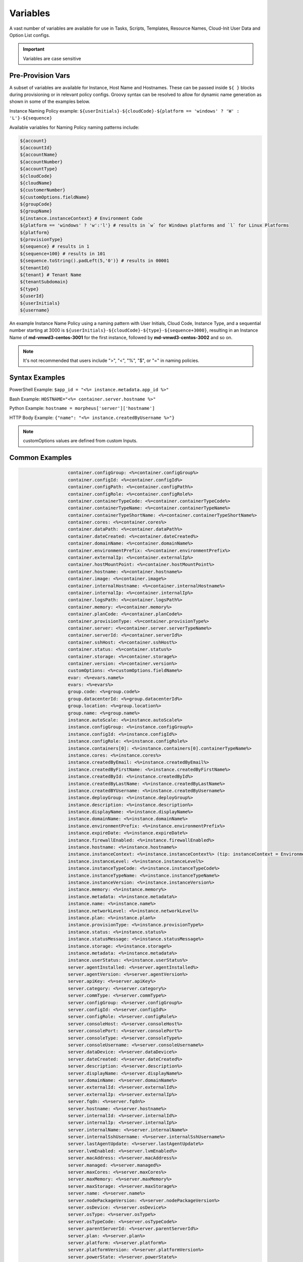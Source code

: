 .. _Variables Examples:

Variables
=========

A vast number of variables are available for use in Tasks, Scripts, Templates, Resource Names, Cloud-Init User Data and Option List configs.

.. IMPORTANT:: Variables are case sensitive

Pre-Provision Vars
------------------

A subset of variables are available for Instance, Host Name and Hostnames. These can be passed inside ``${ }`` blocks during provisioning or in relevant policy configs. Groovy syntax can be resolved to allow for dynamic name generation as shown in some of the examples below.

Instance Naming Policy example: ``${userInitials}-${cloudCode}-${platform == 'windows' ? 'W' : 'L'}-${sequence}``

Available variables for Naming Policy naming patterns include:

.. code-block:: bash

  ${account}
  ${accountId}
  ${accountName}
  ${accountNumber}
  ${accountType}
  ${cloudCode}
  ${cloudName}
  ${customerNumber}
  ${customOptions.fieldName}
  ${groupCode}
  ${groupName}
  ${instance.instanceContext} # Environment Code
  ${platform == 'windows' ? 'w':'l'} # results in `w` for Windows platforms and `l` for Linux Platforms
  ${platform}
  ${provisionType}
  ${sequence} # results in 1
  ${sequence+100} # results in 101
  ${sequence.toString().padLeft(5,'0')} # results in 00001
  ${tenantId}
  ${tenant} # Tenant Name
  ${tenantSubdomain}
  ${type}
  ${userId}
  ${userInitials}
  ${username}

An example Instance Name Policy using a naming pattern with User Initials, Cloud Code, Instance Type, and a sequential number starting at 3000 is ``${userInitials}-${cloudCode}-${type}-${sequence+3000}``, resulting in an Instance Name of **md-vmwd3-centos-3001** for the first instance, followed by **md-vmwd3-centos-3002** and so on.

.. NOTE:: It's not recommended that users include ">", "<", "%", "$", or "=" in naming policies.

Syntax Examples
---------------

PowerShell Example: ``$app_id = "<%= instance.metadata.app_id %>"``

Bash Example:	``HOSTNAME="<%= container.server.hostname %>"``

Python Example: ``hostname = morpheus['server']['hostname']``

HTTP Body Example: ``{"name": "<%= instance.createdByUsername %>"}``

.. image:: /images/troubleshooting/Metadata-Enviornment-Variable-Spot

.. image:: /images/troubleshooting/Tags-Variable-Spot

.. NOTE:: customOptions values are defined from custom Inputs.

Common Examples
---------------

.. code-block:: bash

			container.configGroup: <%=container.configGroup%>
			container.configId: <%=container.configId%>
			container.configPath: <%=container.configPath%>
			container.configRole: <%=container.configRole%>
			container.containerTypeCode: <%=container.containerTypeCode%>
			container.containerTypeName: <%=container.containerTypeName%>
			container.containerTypeShortName: <%=container.containerTypeShortName%>
			container.cores: <%=container.cores%>
			container.dataPath: <%=container.dataPath%>
			container.dateCreated: <%=container.dateCreated%>
			container.domainName: <%=container.domainName%>
			container.environmentPrefix: <%=container.environmentPrefix%>
			container.externalIp: <%=container.externalIp%>
			container.hostMountPoint: <%=container.hostMountPoint%>
			container.hostname: <%=container.hostname%>
			container.image: <%=container.image%>
			container.internalHostname: <%=container.internalHostname%>
			container.internalIp: <%=container.internalIp%>
			container.logsPath: <%=container.logsPath%>
			container.memory: <%=container.memory%>
			container.planCode: <%=container.planCode%>
			container.provisionType: <%=container.provisionType%>
			container.server: <%=container.server.serverTypeName%>
			container.serverId: <%=container.serverId%>
			container.sshHost: <%=container.sshHost%>
			container.status: <%=container.status%>
			container.storage: <%=container.storage%>
			container.version: <%=container.version%>
			customOptions: <%=customOptions.fieldName%>
			evar: <%=evars.name%>
			evars: <%=evars%>
			group.code: <%=group.code%>
			group.datacenterId: <%=group.datacenterId%>
			group.location: <%=group.location%>
			group.name: <%=group.name%>
			instance.autoScale: <%=instance.autoScale%>
			instance.configGroup: <%=instance.configGroup%>
			instance.configId: <%=instance.configId%>
			instance.configRole: <%=instance.configRole%>
			instance.containers[0]: <%=instance.containers[0].containerTypeName%>
			instance.cores: <%=instance.cores%>
			instance.createdByEmail: <%=instance.createdByEmail%>
			instance.createdByFirstName: <%=instance.createdByFirstName%>
			instance.createdById: <%=instance.createdById%>
			instance.createdByLastName: <%=instance.createdByLastName%>
			instance.createdBYUsername: <%=instance.createdByUsername%>
			instance.deployGroup: <%=instance.deployGroup%>
			instance.description: <%=instance.description%>
			instance.displayName: <%=instance.displayName%>
			instance.domainName: <%=instance.domainName%>
			instance.environmentPrefix: <%=instance.environmentPrefix%>
			instance.expireDate: <%=instance.expireDate%>
			instance.firewallEnabled: <%=instance.firewallEnabled%>
			instance.hostname: <%=instance.hostname%>
			instance.instanceContext: <%=instance.instanceContext%> (tip: instanceContext = Environment)
			instance.instanceLevel: <%=instance.instanceLevel%>
			instance.instanceTypeCode: <%=instance.instanceTypeCode%>
			instance.instanceTypeName: <%=instance.instanceTypeName%>
			instance.instanceVersion: <%=instance.instanceVersion%>
			instance.memory: <%=instance.memory%>
			instance.metadata: <%=instance.metadata%>
			instance.name: <%=instance.name%>
			instance.networkLevel: <%=instance.networkLevel%>
			instance.plan: <%=instance.plan%>
			instance.provisionType: <%=instance.provisionType%>
			instance.status: <%=instance.status%>
			instance.statusMessage: <%=instance.statusMessage%>
			instance.storage: <%=instance.storage%>
			instance.metadata: <%=instance.metadata%>
			instance.userStatus: <%=instance.userStatus%>
			server.agentInstalled: <%=server.agentInstalled%>
			server.agentVersion: <%=server.agentVersion%>
			server.apiKey: <%=server.apiKey%>
			server.category: <%=server.category%>
			server.commType: <%=server.commType%>
			server.configGroup: <%=server.configGroup%>
			server.configId: <%=server.configId%>
			server.configRole: <%=server.configRole%>
			server.consoleHost: <%=server.consoleHost%>
			server.consolePort: <%=server.consolePort%>
			server.consoleType: <%=server.consoleType%>
			server.consoleUsername: <%=server.consoleUsername%>
			server.dataDevice: <%=server.dataDevice%>
			server.dateCreated: <%=server.dateCreated%>
			server.description: <%=server.description%>
			server.displayName: <%=server.displayName%>
			server.domainName: <%=server.domainName%>
			server.externalId: <%=server.externalId%>
			server.externalIp: <%=server.externalIp%>
			server.fqdn: <%=server.fqdn%>
			server.hostname: <%=server.hostname%>
			server.internalId: <%=server.internalId%>
			server.internalIp: <%=server.internalIp%>
			server.internalName: <%=server.internalName%>
			server.internalSshUsername: <%=server.internalSshUsername%>
			server.lastAgentUpdate: <%=server.lastAgentUpdate%>
			server.lvmEnabled: <%=server.lvmEnabled%>
			server.macAddress: <%=server.macAddress%>
			server.managed: <%=server.managed%>
			server.maxCores: <%=server.maxCores%>
			server.maxMemory: <%=server.maxMemory%>
			server.maxStorage: <%=server.maxStorage%>
			server.name: <%=server.name%>
			server.nodePackageVersion: <%=server.nodePackageVersion%>
			server.osDevice: <%=server.osDevice%>
			server.osType: <%=server.osType%>
			server.osTypeCode: <%=server.osTypeCode%>
			server.parentServerId: <%=server.parentServerId%>
			server.plan: <%=server.plan%>
			server.platform: <%=server.platform%>
			server.platformVersion: <%=server.platformVersion%>
			server.powerState: <%=server.powerState%>
			server.serialNumber: <%=server.serialNumber%>
			server.serverModel: <%=server.serverModel%>
			server.serverType: <%=server.serverType%>
			server.serverTypeCode: <%=server.serverTypeCode%>
			server.serverTypeName: <%=server.serverTypeName%>
			server.serverVendor: <%=server.serverVendor%>
			server.softwareRaid: <%=server.softwareRaid%>
			server.sourceImageId: <%=server.sourceImageId%>
			server.sshHost: <%=server.sshHost%>
			server.sshPort: <%=server.sshPort%>
			server.sshUsername: <%=server.sshUsername%>
			server.status: <%=server.status%>
			server.statusMessage: <%=server.statusMessage%>
			server.tags: <%=server.tags%>
			server.toolsInstalled: <%=server.toolsInstalled%>
			server.visibility: <%=server.visibility%>
			task.results (using task code): <%=results.taskCode%>
			task.results (using task name): <%=results["Task Name"]%>
			task.results.value: <%=results.taskCode.key%>
			zone.agentMode: <%=zone.agentMode%>
			zone.cloudTypeCode: <%=zone.cloudTypeCode%>
			zone.cloudTypeName: <%=zone.cloudTypeName%>
			zone.code: <%=zone.code%>
			zone.domainName: <%=zone.domainName%>
			zone.firewallEnabled: <%=zone.firewallEnabled%>
			zone.location: <%=zone.location%>
			zone.name: <%=zone.name%>
			zone.regionCode: <%=zone.regionCode%>
			zone.scalePriority: <%=zone.scalePriority%>
			cypher: <%=cypher.read('secret/hello')%>
      cypher: <%=cypher.read('secret/' + zone.code)%> # Make variables more dynamic based off other variables

Instance
--------

.. code-block:: bash

	instance {
		adminPassword,
		adminUsername,
		apps.[],
		assignedDomainName,
		autoScale,
		backup.{},
		configGroup,
		configId,
		configRole,
		container.{},
		containers.[],
		cores,
		createBackup,  true/false
		createdByEmail,
		createdByFirstName,
		createdById,
		createdByLastName,
		createdByUser.{
			 username,
			 displayName,
			 firstName,
			 lastName,
			 email,
			 linuxUsername,
			 windowsUsername
		},
		createdByUsername,
		createUser, # true/false
		customOptions,
		deployGroup,
		description,
		displayName,
		domainName,
		environmentPrefix,
		evars:{},
		expireDate, # YYYY-MM-DD-T00:00:00Z
		expireDays,
		expose.[],
		firewallEnabled:true/false,
		hostId,
		hostname,
		id,
		instanceContext,
		instanceLevel,
		instanceTypeCode,
		instanceTypeName,
		instanceVersion,
		isEC2:true/false,
		isVpcSelectable, # true/false
		layoutCode,
		layoutId,
		layoutName,
		layoutSize,
		lbInstances.[],
		memory(bytes),
		memoryDisplay, #MB/GB
		metadata.{},
		name,
		nestedVirtualization,
		networkLevel,
		noAgent,
		plan,
		poolProviderType,
		ports,
		provisionType,
		resourcePoolId,
		scheduleStatus,
		servicePassword,
		serviceUsername,
		smbiosAssetTag,
		sslCertId,
		sslEnabled, # true/false
		status,
		statusMessage,
		storage, # bytes
		tags,
		userStatus,
		vmwareFolderId,
	}

Container
---------

.. code-block:: bash

	container {
		configGroup,
		configId,
		configPath,
		configRole,
		containerTypeCode,
		containerTypeShortName,
		cores,
		dataPath,
		dateCreated,
		domainName,
		environmentPrefix,
		externalIp,
		hostMountPoint,
		hostname,
		image,
		internalHostname,
		internalIp,
		logsPath,
		memory,
		planCode,
		provisionType,
		server:{},
		serverId,
		sshHost,
		status,
		storage,
		version,
		containerTypeName
	}

Server
------

.. code-block:: bash

	server {
		agentInstalled,
		agentVersion,
		apiKey,
		category,
		commType,
		configGroup,
		configId,
		configRole
		consoleHost,
		consolePort,
		consoleType,
		consoleUsername,
		dataDevice,
		dateCreated,
		description,
		displayName,
		domainName,
		externalId,
		externalIp,
		fqdn,
		hostname,
		internalId,
		internalIp,
		internalName,
		internalSshUsername,
		lastAgentUpdate,
		lvmEnabled,
		macAddress,
		managed,
		maxCores,
		maxMemory,
		maxStorage,
		name,
		nodePackageVersion,
		osDevice,
		osType,
		osTypeCode,
		parentServerId,
		plan,
		platform,
		platformVersion,
		powerState,
		serialNumber,
		serverModel,
		serverType,
		serverTypeCode,
		serverTypeName,
		serverVendor,
		softwareRaid,
		sourceImageId,
		sshHost,
		sshPort,
		sshUsername,
		status,
		statusMessage,
		tags,
		toolsInstalled,
		visibility,
		volumes {
			name
			id
			deviceName
			maxStorage
			unitNumber
			displayOrder
			rootVolume
		}
	}

Zone (Cloud)
------------

.. code-block:: bash

			zone {
				agentMode,
				cloudTypeCode,
				cloudTypeName,
				code,
				datacenterId,
				domainName,
				firewallEnabled,
				location,
				name,
				regionCode,
				scalePriority
			}

Group (Site)
------------

.. code-block:: bash

	group {
		code,
		location,
		datacenterId,
		name
	}

Custom Options (Inputs)
-----------------------------

.. code-block:: bash

			customOptions {
				customOptions.fieldName
			}

Global
------

ex: ``<%= morpheus.user.id %>``

.. code-block:: bash

			"morpheus":{
			   "user":{
			      "id":value,
			      "account":{
			         "id":value
			      },
			      "username":"value",
			      "displayName":"value",
			      "email":"value",
			      "firstName":"value",
			      "lastName":"value",
			      "dateCreated":0000-00-00T00:00:00Z,
			      "lastUpdated":0000-00-00T00:00:00Z,
			      "enabled":true/false,
			      "accountExpired":true/false,
			      "accountLocked":false,
			      "passwordExpired":false,
			      "defaultGroupId":value,
			      "defaultZoneId":value,
			      "hasLinuxUser":true/false,
			      "hasWindowsUser":true/false,
			      "role":{
			         "id":value
			      },
			      "instanceLimits":value
			   },
			}

User
----

.. code-block:: bash

    'user': {'accountId': int,
            'attributes': {samlAttributes},
            'displayName': 'string',
            'email': 'string',
            'firstName': 'string',
            'id': int,
            'lastName': 'string',
            'linuxUsername': 'string',
            'username': 'string',
            'windowsUsername': 'string',


Script Variables Example
------------------------

Below is an example of the variables available to a script running against an Instance context.

.. note:: Variable maps are determined by context, configurations and permissions, actual maps may contain additional or fewer options.

.. code-block:: bash

      'account': 'string',
      'accountId': int,
      'accountType': 'string',
      'allowExisting': boolean,
      'apps': [{'appContext': 'string',
                'description': 'string',
                'id': int,
                'name': 'string',
      'cloud': 'string',
      'cloudCode': 'string',
      'cloudName': 'string',
      'container': {'allowExisting': boolean,
                    'certificatePath': string,
                    'certificateStyle': string,
                    'changeManagementExtId': int,
                    'changeManagementServiceId': int,
                    'cloud': 'string',
                    'cloudConfig': {'agentInstall': agentInstallScript,
                                    'finalizeServer': finalizeServerScript,
                                    'meta': metaData,
                                    'user': userData},
                    'configGroup': int,
                    'configId': int,
                    'configPath': 'string',
                    'configRole': int,
                    'containerTypeCategory': 'string',
                    'containerTypeCode': 'string',
                    'containerTypeName': 'string',
                    'containerTypeShortName': 'string',
                    'cores': int,
                    'coresPerSocket': int,
                    'createUser': boolean,
                    'customOptions': {'morph_ver': 'string',
                    'dataPath': 'string',
                    'dateCreated': 'string',
                    'domainName': 'string',
                    'environmentPrefix': 'string',
                    'evars': {},
                    'expireDays': 'string',
                    'expose': ['string'],
                    'exposedPorts': [{'loadBalanceProtocol': 'string',
                                      'name': 'string',
                                      'port': int}],
                    'externalIp': 'string',
                    'externalPort': int,
                    'hostMountPoint': 'string',
                    'hostName': 'string',
                    'hostname': 'string',
                    'hosts': {'containerName': 'string',
                              'containerName': 'string',
                              'containerName': 'string',
                    'id': int,
                    'image': 'string',
                    'instanceContext': 'string',
                    'instanceType': {'code': 'string',
                    'internalHostname': 'string',
                    'internalIp': 'string',
                    'internalPort': int,
                    'layout': {'code': 'string',
                              'id': int},
                    'logsPath': 'string',
                    'maxCores': int,
                    'maxCpu': int,
                    'maxMemory': int,
                    'maxStorage': int,
                    'memory': int,
                    'memoryDisplay': 'string',
                    'mounts': [],
                    'name': 'string',
                    'networkId': int,
                    'networkInterfaces': [{'id': 'string',
                                          'ipAddress': 'string',
                                          'ipMode': 'string',
                                          'network': {'dhcpServer': int,
                                                      'group': int,
                                                      'id': int,
                                                      'name': 'string',
                                                      'pool': int},
                                          'networkInterfaceTypeId': int}],
                    'noAgent': boolean,
                    'planCode': 'string',
                    'portMap': {},
                    'ports': [{'displayName': 'string',
                              'export': boolean,
                              'exportName': 'string',
                              'external': int,
                              'index': int,
                              'internal': int,
                              'link': boolean,
                              'loadBalance': boolean,
                              'loadBalanceProtocol': 'string',
                              'name': 'string',
                              'primaryPort': boolean,
                              'protocol': 'string',
                              'visible': boolean},
                              {'displayName': 'string',
                              'export': boolean,
                              'exportName': 'string',
                              'external': int,
                              'index': int,
                              'internal': int,
                              'link': boolean,
                              'loadBalance': boolean,
                              'loadBalanceProtocol': 'string',
                              'name': 'string',
                              'primaryPort': boolean,
                              'protocol': 'string',
                              'visible': boolean}],
                    'provisionType': 'string',
                    'publicKeyId': int,
                    'server': {}
                    'serverId': int,
                    'shutdownDays': 'string',
                    'site': {'accountId': int,
                            'active': boolean,
                            'id': int,
                            'integrations': [],
                            'location': 'string',
                            'name': 'string',
                            'visibility': 'string',
                            'zones': [{}],
                    'sshHost': 'string',
                    'status': 'string',
                    'storage': int,
                    'storageController': int,
                    'type': 'string',
                    'userGroup': {'id': '',
                    'version': 'string',
                    'vm': boolean,
                    'volumes': [{'datastoreId': int,
                                'id': int,
                                'maxIOPS': int,
                                'maxStorage': int,
                                'name': 'string',
                                'rootVolume': boolean,
                                'size': int,
                                'storageType': int,
                                'vId': int}]},
      'containerName': 'string',
      'coresPerSocket': int,
      'createUser': boolean,
      'customOptions': {'morph_ver': 'string',
      'deployOptions': {},
      'evars': {},
      'expireDays': 'string',
      'expose': ['string'],
      'exposedPorts': [{'loadBalanceProtocol': 'string',
                        'name': 'string',
                        'port': int}],
      'externalIp': 'string',
      'group': {'code': 'string',
                'configCmdbId': 'string',
                'configManagementId': 'string',
                'datacenterId': int,
                'dnsIntegrationId': 'string',
                'location': 'string',
                'name': 'string',
                'serviceRegistryId': 'string',
      'groupCode': 'string',
      'groupName': 'string',
      'host': ,
      'hostMountPoint': 'string',
      'hostName': 'string',
      'hosts': {},
      'input': {'backup': ,
                'cloud': {},
                'computedHostName': 'string',
                'computedName': 'string',
                'copies': int,
                'domainOptions': {}},
                'environmentVariables': {},
                'executionId': int,
                'expireDays': int,
                'group': {},
                'hostName': 'string',
                'instanceContext': 'string',
                'layout': {},
                'metadata': {}},
                'name': 'string',
                'plan': {},
                'powerScheduleType': int,
                'securityGroups': {},
                'shutdownDays': int,
                'type': 'string',
                'version': 'string'},
      'instance': {'adminPassword': 'maskedString',
                  'adminUsername': 'string',
                  'allowExisting': boolean,
                  'apps': [{}],
                  'assignedDomainName': 'string',
                  'autoScale': boolean,
                  'backup': {'backupRepository': int,
                              'createBackup': boolean,
                              'enabled': boolean,
                              'jobAction': 'string',
                              'jobRetentionCount': 'string',
                              'providerBackupType': int,
                              'showScheduledBackupWarning': boolean},
                  'cloud': 'string',
                  'cloudConfig': {'agentInstall': agentInstallScript,
                                  'finalizeServer': finalizeServerScript,
                                  'meta': metaData,
                                  'user': userData
                                          },
                  'configGroup': int,
                  'configId': int,
                  'configRole': int,
                  'container': {},
                  'containers': [{}],
                  'cores': int,
                  'createBackup': boolean,
                  'createUser': boolean,
                  'createdByEmail': 'string',
                  'createdByFirstName': 'string',
                  'createdById': int,
                  'createdByLastName': 'string',
                  'createdByUser': {'accountId': int,
                                    'displayName': 'string',
                                    'email': 'string',
                                    'firstName': 'string',
                                    'id': int,
                                    'lastName': 'string',
                                    'linuxUsername': 'string',
                                    'username': 'string',
                                    'windowsUsername': 'string',
                  'createdByUsername': 'string',
                  'customOptions': {'morph_ver': 'string',
                  'deployGroup': ,
                  'description': 'string',
                  'displayName': 'string',
                  'domainName': 'string',
                  'environmentPrefix': 'string',
                  'evars': {
                  'expireDate': date,
                  'expireDays': 'string',
                  'expose': ['string'],
                  'firewallEnabled': boolean,
                  'hostName': 'string',
                  'hostname': 'string',
                  'id': int,
                  'instanceContext': 'string',
                  'instanceLevel': 'string',
                  'instanceType': {'code': 'string',
                  'instanceTypeCode': 'string',
                  'instanceTypeName': 'string',
                  'instanceVersion': 'string',
                  'layout': {'code': 'string',
                              'id': int},
                  'layoutCode': 'string',
                  'layoutId': int,
                  'layoutName': 'string',
                  'lbInstances': [{'balanceMode': 'string',
                                    'enabled': boolean,
                                    'externalAddress': 'string',
                                    'id': int,
                                    'instanceId': int,
                                    'loadBalancer': {'id': int},
                                    'loadBalancerId': int,
                                    'name': 'string',
                                    'port': int,
                                    'protocol': 'string',
                                    'sslCert': 'string',
                                    'sslRedirectMode': 'string',
                                    'stickyMode': 'string',
                                    'vipAddress': 'string',
                                    'vipDirectAddress': 'string',
                                    'vipHostname': 'string',
                                    'vipName': 'string',
                                    'vipPort': int,
                                    'vipProtocol': 'string',
                                    'vipScheme': 'string',
                                    'vipShared': 'string',
                  'loadBalancerId': int,
                  'memory': int,
                  'memoryDisplay': 'string',
                  'metadata': {'ver': 'string',
                  'name': 'string',
                  'networkLevel': 'string',
                  'plan': 'string',
                  'ports': {},
                  'powerScheduleType': ,
                  'provisionType': 'string',
                  'scheduleStatus': 'string',
                  'servicePassword': 'maskedString',
                  'serviceUsername': 'string',
                  'shutdownDays': 'string',
                  'site': {'accountId': int,
                            'active': boolean,
                            'id': int,
                            'integrations': [],
                            'location': 'string',
                            'name': 'string',
                            'visibility': 'string',
                            'zones': [{}]
                  'sslCertId': int,
                  'sslEnabled': boolean,
                  'status': 'string',
                  'statusMessage': 'string',
                  'storage': int,
                  'tags': 'string',
                  'type': ,
                  'userGroup': {'id': 'string',
                  'userStatus': 'string',
      'instanceContext': 'string',
      'instanceType': {'code': 'string',
      'internalIp': 'string',
      'isDocker': boolean,
      'layout': {'code': 'string',
      'localScriptGitId': int,
      'localScriptGitRef': 'string',
      'logTag': 'string',
      'maxCores': int,
      'maxCpu': int,
      'maxMemory': int,
      'maxStorage': int,
      'memoryDisplay': 'string',
      'morpheus': {'apiAccessToken': 'string',
                  'applianceHost': 'string',
                  'appliancePort': 'string',
                  'applianceScheme': 'string',
                  'applianceSsl': boolean,
                  'applianceUrl': 'string',
      'morpheusUser': 'string',
      'mounts': [],
      'name': 'string',
      'networkId': int,
      'networkInterfaces': [{'id': 'string',
                            'ipAddress': 'string',
                            'ipMode': 'string',
                            'network': {'dhcpServer': ,
                                        'group': int,
                                        'Id': int,
                                        'name': 'string',
                                        'pool': int},
                            'networkInterfaceTypeId': int}],
      'noAgent': boolean,
      'platform': 'string',
      'port': int,
      'ports': [{'code': 'string',
                'displayName': 'string',
                'export': boolean,
                'exportName': 'string',
                'external': int,
                'index': int,
                'internal': int,
                'link': boolean,
                'loadBalance': boolean,
                'primaryPort': boolean,
                'protocol': 'string',
                'visible': boolean}],
      'provisionType': 'string',
      'publicKeyId': int,
      'pythonAdditionalPackages': ,
      'pythonArgs': ,
      'pythonBinary': 'string',
      'pythonScript': ,
      'results': {},
      'sequence': int,
      'server': {'agentInstalled': boolean,
                'agentVersion': 'string',
                'apiKey': 'string',
                'category': ,
                'cloudConfig': {'agentInstall': agentInstallScript,
                                'finalizeServer': finalizeServerScript,
                                'meta': metaData,
                                'user': userData
                                        },
                'commType': 'string',
                'computeTypeCode': 'string',
                'computeTypeName': 'string',
                'configGroup': int,
                'configId': int,
                'configRole': 'string',
                'consoleHost': 'string',
                'consolePort': int,
                'consoleType': 'string',
                'consoleUsername': 'string',
                'createdByUser': {'accountId': int,
                                  'displayName': 'string',
                                  'email': 'string',
                                  'firstName': 'string',
                                  'id': int,
                                  'lastName': 'string',
                                  'linuxUsername': 'string',
                                  'username': 'string',
                                  'windowsUsername': 'string',
                'dataDevice': 'string',
                'dateCreated': 'string',
                'description': 'string',
                'displayName': 'string',
                'domainName': 'string',
                'externalId': 'string',
                'externalIp': 'string',
                'fqdn': 'string',
                'hostname': 'string',
                'id': int,
                'interfaces': [{'dhcp': boolean,
                                'domain': {'fqdn': 'string',
                                            'name': 'string',
                                            'ouPath': 'string'},
                                'interfaceId': int,
                                'ipAddress': 'string',
                                'ipMode': 'string',
                                'ipSubnet': 'string',
                                'ipv6Address': 'string',
                                'ipv6Subnet': 'string',
                                'macAddress': 'string',
                                'network': {'cidr': 'string',
                                            'cidrMask': 'string',
                                            'gateway': 'string',
                                            'name': 'string',
                                            'netmask': 'string',
                                            'vlanId': int},
                                'networkPosition': 'string',
                                'vlanId': int}],
                'internalId': int,
                'internalIp': 'string',
                'internalName': 'string',
                'internalSshUsername': 'string',
                'lastAgentUpdate': 'string',
                'lvmEnabled': boolean,
                'macAddress': 'string',
                'managed': boolean,
                'maxCores': int,
                'maxMemory': int,
                'maxStorage': int,
                'name': 'string',
                'nodePackageVersion': 'string',
                'osDevice': 'string',
                'osPassword': 'maskedString',
                'osType': 'string',
                'osTypeCode': 'string',
                'osUsername': 'string',
                'parentServerId': int,
                'plan': 'string',
                'platform': 'string',
                'platformVersion': 'string',
                'powerScheduleType': ,
                'powerState': 'string',
                'publicKeyId': int,
                'serialNumber': 'string',
                'serverModel': 'string',
                'serverType': 'string',
                'serverTypeCode': 'string',
                'serverTypeName': 'string',
                'serverVendor': 'string',
                'softwareRaid': boolean,
                'sourceImageId': int,
                'sshHost': 'string',
                'sshPort': int,
                'sshUsername': 'string',
                'status': 'string',
                'statusMessage': 'string',
                'tags': {},
                'toolsInstalled': boolean,
                'uniqueId': int,
                'uuid': 'string',
                'visibility': 'string',
                'volumes': [{'deviceName': 'string',
                              'displayOrder': int,
                              'id': int,
                              'maxStorage': int,
                              'name': 'string',
                              'rootVolume': boolean,
                              'unitNumber': 'string',
      'serverId': 'string',
      'serverName': 'string',
      'shutdownDays': 'string',
      'site': {'accountId': int,
              'active': boolean,
              'id': int,
              'integrations': [],
              'location': 'string',
              'name': 'string',
              'visibility': 'string',
              'zones': [{}],
      'sshKey': 'string',
      'state': {},
      'storageController': int,
      'tenant': 'string',
      'tenantId': int,
      'tenantSubdomain': 'string',
      'type': 'string',
      'user': {'accountId': int,
              'attributes': {samlAttributes},
              'displayName': 'string',
              'email': 'string',
              'firstName': 'string',
              'id': int,
              'lastName': 'string',
              'linuxUsername': 'string',
              'username': 'string',
              'windowsUsername': 'string',
      'userGroup': {'id': 'string',
      'userId': int,
      'userInitials': 'string',
      'username': 'string',
      'vm': boolean,
      'volumes': [{'datastoreId': int,
                  'id': int,
                  'maxIOPS': int,
                  'maxStorage': int,
                  'name': 'string',
                  'rootVolume': boolean,
                  'size': int,
                  'storageType': int,
                  'vId': int}],
      'zone': {'agentMode': 'string',
              'cloudTypeCode': 'string',
              'cloudTypeName': 'string',
              'code': 'string',
              'datacenterId': int,
              'domainName': 'string',
              'firewallEnabled': boolean,
              'location': 'string',
              'name': 'string',
              'regionCode': 'string',
              'scalePriority': int}}


.. note:: Variable maps are determined by context, configurations and permissions, actual maps may contain additional or fewer options.

Spec Template Variables
-----------------------

.. raw:: html

    <div class="info-modal">
    <h3 class="info-title">Spec Template Variables</h3>
    <div class="row break-container-sm">
    </div>
    <div class="row type-instance">
    <!--iterate the key set-->
    <ul class="resource-detail-list info-detail-list drag-list">
      <!--get morpheus, cypher, and archives-->
        <li>
          <strong>morpheus</strong>
          <ul class="modal-view-list">
            <li data-value="morpheus.getApiAccessToken()">getApiAccessToken()</li>
            <li data-value="morpheus.formatMemory(0, '')">formatMemory(size, unit)</li>
            <li data-value="morpheus.applianceUrl">applianceUrl</li>
            <li data-value="morpheus.applianceHost">applianceHost</li>
            <li data-value="morpheus.appliancePort">appliancePort</li>
            <li data-value="morpheus.applianceScheme">applianceScheme</li>
            <li data-value="morpheus.applianceSsl">applianceSsl</li>
            <li data-value="morpheus.morpheusHome">morpheusHome</li>
            <li data-value="morpheus.morpheusUser">morpheusUser</li>
            <li data-value="morpheus.publicKey">publicKey</li>
            <li data-value="morpheus.privateKey">privateKey</li>
            <li data-value="morpheus.cloudConfig">cloudConfig</li>
          </ul>
        </li>
        <li>
          <strong>cypher</strong>
          <ul class="modal-view-list">
            <li data-value="cypher.read('')">read(key)</li>
            <li data-value="cypher.write('', '')">write(key, value)</li>
            <li data-value="cypher.delete('')">delete(key)</li>
            <li data-value="cypher.readUuid('')">readUuid(key)</li>
            <li data-value="cypher.readEncyptionKey('')">readEncyptionKey(key)</li>
            <li data-value="cypher.readPassword('')">readPassword(key)</li>
          </ul>
        </li>
        <li>
          <strong>archives</strong>
          <ul class="modal-view-list">
            <li data-value="archives.link('', '')">link(bucketName, filePath)</li>
          </ul>
        </li>
      <!--add other keys-->
            <li data-value="account">account</li>
            <li data-value="accountId">accountId</li>
            <li data-value="accountType">accountType</li>
            <li data-value="apps[0]">
              <strong>apps - []</strong>
                  <ul class="modal-view-list">
                      <li data-value="apps[0].appContext">appContext</li>
                      <li data-value="apps[0].description">description</li>
                      <li data-value="apps[0].id">id</li>
                      <li data-value="apps[0].name">name</li>
                  </ul>
            </li>
            <li data-value="cloudConfig.">
              <strong>cloudConfig</strong>
              <ul class="modal-view-list">
                    <li data-value="cloudConfig.agentInstall">agentInstall</li>
                    <li data-value="cloudConfig.finalizeServer">finalizeServer</li>
              </ul>
            </li>
            <li data-value="customOptions.">
              <strong>customOptions</strong>
              <ul class="modal-view-list">
                    <li data-value="customOptions.key">key</li>
              </ul>
            </li>
            <li data-value="deployOptions.">
              <strong>deployOptions</strong>
              <ul class="modal-view-list">
                    <li data-value="deployOptions.key">key</li>
              </ul>
            </li>
            <li data-value="evars.">
              <strong>evars</strong>
              <ul class="modal-view-list">
                    <li data-value="evars."></li>
                    <li data-value="evars.key">key</li>
              </ul>
            </li>
            <li data-value="group.">
              <strong>group</strong>
              <ul class="modal-view-list">
                    <li data-value="group.code">code</li>
                    <li data-value="group.datacenterId">datacenterId</li>
                    <li data-value="group.location">location</li>
                    <li data-value="group.name">name</li>
              </ul>
            </li>
            <li data-value="groupCode">groupCode</li>
            <li data-value="groupName">groupName</li>
            <li data-value="input.">
              <strong>input</strong>
              <ul class="modal-view-list">
                    <li data-value="input.backup">backup</li>
                    <li data-value="input.cloud.">cloud
                      <ul class="modal-view-list">
                      </ul>
                    </li>
                    <li data-value="input.computedHostName">computedHostName</li>
                    <li data-value="input.computedName">computedName</li>
                    <li data-value="input.copies">copies</li>
                    <li data-value="input.domainOptions">domainOptions</li>
                    <li data-value="input.environmentVariables">environmentVariables</li>
                    <li data-value="input.executionId">executionId</li>
                    <li data-value="input.expireDays">expireDays</li>
                    <li data-value="input.group.">group
                      <ul class="modal-view-list">
                      </ul>
                    </li>
                    <li data-value="input.hostName">hostName</li>
                    <li data-value="input.instanceContext">instanceContext</li>
                    <li data-value="input.layout.">layout
                      <ul class="modal-view-list">
                      </ul>
                    </li>
                    <li data-value="input.metadata">metadata</li>
                    <li data-value="input.name">name</li>
                    <li data-value="input.plan.">plan
                      <ul class="modal-view-list">
                      </ul>
                    </li>
                    <li data-value="input.powerScheduleType">powerScheduleType</li>
                    <li data-value="input.securityGroups">securityGroups</li>
                    <li data-value="input.shutdownDays">shutdownDays</li>
                    <li data-value="input.type">type</li>
                    <li data-value="input.version">version</li>
              </ul>
            </li>
            <li data-value="instance.">
              <strong>instance</strong>
              <ul class="modal-view-list">
                    <li data-value="instance.adminPassword">adminPassword</li>
                    <li data-value="instance.adminUsername">adminUsername</li>
                      <li data-value="instance.apps[0]">apps - []</li>
                        <ul class="modal-view-list">
                            <li data-value="instance.apps.appContext">appContext</li>
                            <li data-value="instance.apps.description">description</li>
                            <li data-value="instance.apps.id">id</li>
                            <li data-value="instance.apps.instances">instances</li>
                            <li data-value="instance.apps.name">name</li>
                        </ul>
                    <li data-value="instance.assignedDomainName">assignedDomainName</li>
                    <li data-value="instance.autoScale">autoScale</li>
                    <li data-value="instance.cloudConfig.">cloudConfig
                      <ul class="modal-view-list">
                          <li data-value="instance.cloudConfig.agentInstall">agentInstall</li>
                          <li data-value="instance.cloudConfig.finalizeServer">finalizeServer</li>
                      </ul>
                    </li>
                    <li data-value="instance.configGroup">configGroup</li>
                    <li data-value="instance.configId">configId</li>
                    <li data-value="instance.configRole">configRole</li>
                    <li data-value="instance.container.">container
                      <ul class="modal-view-list">
                          <li data-value="instance.container.certificatePath">certificatePath</li>
                          <li data-value="instance.container.certificateStyle">certificateStyle</li>
                          <li data-value="instance.container.changeManagementExtId">changeManagementExtId</li>
                          <li data-value="instance.container.changeManagementServiceId">changeManagementServiceId</li>
                          <li data-value="instance.container.cloudConfig">cloudConfig</li>
                          <li data-value="instance.container.configGroup">configGroup</li>
                          <li data-value="instance.container.configId">configId</li>
                          <li data-value="instance.container.configPath">configPath</li>
                          <li data-value="instance.container.configRole">configRole</li>
                          <li data-value="instance.container.containerTypeCategory">containerTypeCategory</li>
                          <li data-value="instance.container.containerTypeCode">containerTypeCode</li>
                          <li data-value="instance.container.containerTypeName">containerTypeName</li>
                          <li data-value="instance.container.containerTypeShortName">containerTypeShortName</li>
                          <li data-value="instance.container.cores">cores</li>
                          <li data-value="instance.container.dataPath">dataPath</li>
                          <li data-value="instance.container.dateCreated">dateCreated</li>
                          <li data-value="instance.container.domainName">domainName</li>
                          <li data-value="instance.container.environmentPrefix">environmentPrefix</li>
                          <li data-value="instance.container.externalIp">externalIp</li>
                          <li data-value="instance.container.hostMountPoint">hostMountPoint</li>
                          <li data-value="instance.container.hostname">hostname</li>
                          <li data-value="instance.container.id">id</li>
                          <li data-value="instance.container.image">image</li>
                          <li data-value="instance.container.internalHostname">internalHostname</li>
                          <li data-value="instance.container.internalIp">internalIp</li>
                          <li data-value="instance.container.logsPath">logsPath</li>
                          <li data-value="instance.container.memory">memory</li>
                          <li data-value="instance.container.name">name</li>
                          <li data-value="instance.container.planCode">planCode</li>
                          <li data-value="instance.container.portMap">portMap</li>
                          <li data-value="instance.container.ports">ports</li>
                          <li data-value="instance.container.provisionType">provisionType</li>
                          <li data-value="instance.container.server">server</li>
                          <li data-value="instance.container.serverId">serverId</li>
                          <li data-value="instance.container.sshHost">sshHost</li>
                          <li data-value="instance.container.status">status</li>
                          <li data-value="instance.container.storage">storage</li>
                          <li data-value="instance.container.version">version</li>
                      </ul>
                    </li>
                      <li data-value="instance.containers[0]">containers - []</li>
                        <ul class="modal-view-list">
                            <li data-value="instance.containers.certificatePath">certificatePath</li>
                            <li data-value="instance.containers.certificateStyle">certificateStyle</li>
                            <li data-value="instance.containers.changeManagementExtId">changeManagementExtId</li>
                            <li data-value="instance.containers.changeManagementServiceId">changeManagementServiceId</li>
                            <li data-value="instance.containers.cloudConfig">cloudConfig</li>
                            <li data-value="instance.containers.configGroup">configGroup</li>
                            <li data-value="instance.containers.configId">configId</li>
                            <li data-value="instance.containers.configPath">configPath</li>
                            <li data-value="instance.containers.configRole">configRole</li>
                            <li data-value="instance.containers.containerTypeCategory">containerTypeCategory</li>
                            <li data-value="instance.containers.containerTypeCode">containerTypeCode</li>
                            <li data-value="instance.containers.containerTypeName">containerTypeName</li>
                            <li data-value="instance.containers.containerTypeShortName">containerTypeShortName</li>
                            <li data-value="instance.containers.cores">cores</li>
                            <li data-value="instance.containers.dataPath">dataPath</li>
                            <li data-value="instance.containers.dateCreated">dateCreated</li>
                            <li data-value="instance.containers.domainName">domainName</li>
                            <li data-value="instance.containers.environmentPrefix">environmentPrefix</li>
                            <li data-value="instance.containers.externalIp">externalIp</li>
                            <li data-value="instance.containers.hostMountPoint">hostMountPoint</li>
                            <li data-value="instance.containers.hostname">hostname</li>
                            <li data-value="instance.containers.id">id</li>
                            <li data-value="instance.containers.image">image</li>
                            <li data-value="instance.containers.internalHostname">internalHostname</li>
                            <li data-value="instance.containers.internalIp">internalIp</li>
                            <li data-value="instance.containers.logsPath">logsPath</li>
                            <li data-value="instance.containers.memory">memory</li>
                            <li data-value="instance.containers.name">name</li>
                            <li data-value="instance.containers.planCode">planCode</li>
                            <li data-value="instance.containers.portMap">portMap</li>
                            <li data-value="instance.containers.ports">ports</li>
                            <li data-value="instance.containers.provisionType">provisionType</li>
                            <li data-value="instance.containers.server">server</li>
                            <li data-value="instance.containers.serverId">serverId</li>
                            <li data-value="instance.containers.sshHost">sshHost</li>
                            <li data-value="instance.containers.status">status</li>
                            <li data-value="instance.containers.storage">storage</li>
                            <li data-value="instance.containers.version">version</li>
                        </ul>
                    <li data-value="instance.cores">cores</li>
                    <li data-value="instance.createdByEmail">createdByEmail</li>
                    <li data-value="instance.createdByFirstName">createdByFirstName</li>
                    <li data-value="instance.createdById">createdById</li>
                    <li data-value="instance.createdByLastName">createdByLastName</li>
                    <li data-value="instance.createdByUser.">createdByUser
                      <ul class="modal-view-list">
                          <li data-value="instance.createdByUser.accountId">accountId</li>
                          <li data-value="instance.createdByUser.attributes">attributes</li>
                          <li data-value="instance.createdByUser.displayName">displayName</li>
                          <li data-value="instance.createdByUser.email">email</li>
                          <li data-value="instance.createdByUser.firstName">firstName</li>
                          <li data-value="instance.createdByUser.id">id</li>
                          <li data-value="instance.createdByUser.lastName">lastName</li>
                          <li data-value="instance.createdByUser.linuxUsername">linuxUsername</li>
                          <li data-value="instance.createdByUser.username">username</li>
                          <li data-value="instance.createdByUser.windowsUsername">windowsUsername</li>
                      </ul>
                    </li>
                    <li data-value="instance.createdByUsername">createdByUsername</li>
                    <li data-value="instance.customOptions.">customOptions
                      <ul class="modal-view-list">
                          <li data-value="instance.customOptions.key">key</li>
                      </ul>
                    </li>
                    <li data-value="instance.deployGroup">deployGroup</li>
                    <li data-value="instance.description">description</li>
                    <li data-value="instance.displayName">displayName</li>
                    <li data-value="instance.domainName">domainName</li>
                    <li data-value="instance.environmentPrefix">environmentPrefix</li>
                    <li data-value="instance.evars.">evars
                      <ul class="modal-view-list">
                          <li data-value="instance.evars.key">key</li>
                      </ul>
                    </li>
                    <li data-value="instance.expireDate">expireDate</li>
                    <li data-value="instance.firewallEnabled">firewallEnabled</li>
                    <li data-value="instance.hostname">hostname</li>
                    <li data-value="instance.id">id</li>
                    <li data-value="instance.instanceContext">instanceContext</li>
                    <li data-value="instance.instanceLevel">instanceLevel</li>
                    <li data-value="instance.instanceTypeCode">instanceTypeCode</li>
                    <li data-value="instance.instanceTypeName">instanceTypeName</li>
                    <li data-value="instance.instanceVersion">instanceVersion</li>
                    <li data-value="instance.layoutCode">layoutCode</li>
                    <li data-value="instance.layoutId">layoutId</li>
                    <li data-value="instance.layoutName">layoutName</li>
                    <li data-value="instance.memory">memory</li>
                    <li data-value="instance.metadata.">metadata
                      <ul class="modal-view-list">
                      </ul>
                    </li>
                    <li data-value="instance.name">name</li>
                    <li data-value="instance.networkLevel">networkLevel</li>
                    <li data-value="instance.plan">plan</li>
                    <li data-value="instance.ports">ports</li>
                    <li data-value="instance.provisionType">provisionType</li>
                    <li data-value="instance.scheduleStatus">scheduleStatus</li>
                    <li data-value="instance.servicePassword">servicePassword</li>
                    <li data-value="instance.serviceUsername">serviceUsername</li>
                    <li data-value="instance.sslCertId">sslCertId</li>
                    <li data-value="instance.sslEnabled">sslEnabled</li>
                    <li data-value="instance.status">status</li>
                    <li data-value="instance.statusMessage">statusMessage</li>
                    <li data-value="instance.storage">storage</li>
                    <li data-value="instance.tags">tags</li>
                    <li data-value="instance.templateOutput.">templateOutput
                      <ul class="modal-view-list">
                          <li data-value="instance.templateOutput."></li>
                      </ul>
                    </li>
                    <li data-value="instance.userStatus">userStatus</li>
              </ul>
            </li>
            <li data-value="platform">platform</li>
            <li data-value="provisionType">provisionType</li>
            <li data-value="results.">
              <strong>results</strong>
              <ul class="modal-view-list">
              </ul>
            </li>
            <li data-value="sequence">sequence</li>
            <li data-value="state.">
              <strong>state</strong>
              <ul class="modal-view-list">
                    <li data-value="state.iacDrift">iacDrift</li>
                    <li data-value="state.stateDate">stateDate</li>
                      <li data-value="state.stateList[0]">stateList - []</li>
                        <ul class="modal-view-list">
                            <li data-value="state.stateList.category">category</li>
                            <li data-value="state.stateList.code">code</li>
                            <li data-value="state.stateList.contentPath">contentPath</li>
                            <li data-value="state.stateList.errorMessage">errorMessage</li>
                            <li data-value="state.stateList.iacDrift">iacDrift</li>
                            <li data-value="state.stateList.id">id</li>
                            <li data-value="state.stateList.input">input</li>
                            <li data-value="state.stateList.name">name</li>
                            <li data-value="state.stateList.output">output</li>
                            <li data-value="state.stateList.planPath">planPath</li>
                            <li data-value="state.stateList.resourceVersion">resourceVersion</li>
                            <li data-value="state.stateList.stateContext">stateContext</li>
                            <li data-value="state.stateList.stateDate">stateDate</li>
                            <li data-value="state.stateList.stateId">stateId</li>
                            <li data-value="state.stateList.statePath">statePath</li>
                            <li data-value="state.stateList.stateType">stateType</li>
                            <li data-value="state.stateList.status">status</li>
                            <li data-value="state.stateList.statusMessage">statusMessage</li>
                            <li data-value="state.stateList.tags">tags</li>
                            <li data-value="state.stateList.workingPath">workingPath</li>
                        </ul>
                    <li data-value="state.stateType">stateType</li>
              </ul>
            </li>
            <li data-value="tenant">tenant</li>
            <li data-value="tenantId">tenantId</li>
            <li data-value="tenantSubdomain">tenantSubdomain</li>
            <li data-value="type">type</li>
            <li data-value="userId">userId</li>
            <li data-value="userInitials">userInitials</li>
            <li data-value="username">username</li>
    </ul>
    </div>
    </
